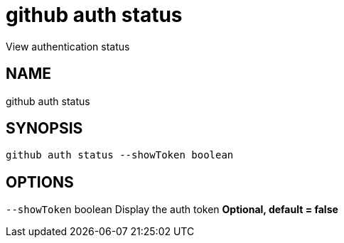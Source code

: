 = github auth status
View authentication status

== NAME
github auth status

== SYNOPSIS
====
[source]
----
github auth status --showToken boolean
----
====

== OPTIONS
`--showToken` boolean Display the auth token *Optional, default = false*
